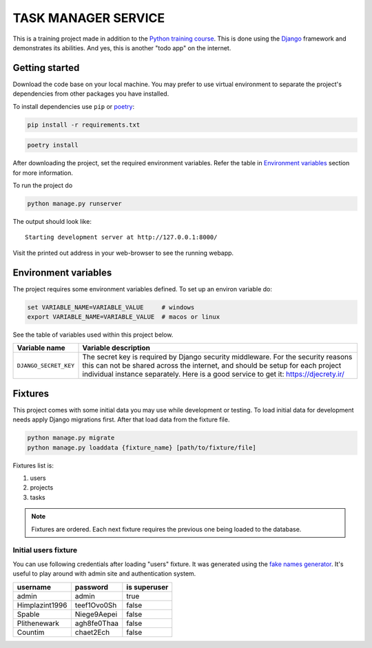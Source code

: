 ###############################################################################
                             TASK MANAGER SERVICE
###############################################################################

This is a training project made in addition to the `Python training course`_.
This is done using the `Django`_ framework and demonstrates its abilities. And
yes, this is another "todo app" on the internet.

.. _Python training course: https://github.com/shorodilov/python-course.git
.. _Django: https://djangoproject.com/

Getting started
===============

Download the code base on your local machine. You may prefer to use virtual
environment to separate the project's dependencies from other packages you
have installed.

To install dependencies use ``pip`` or `poetry`_:

.. code-block::

    pip install -r requirements.txt

.. code-block::

    poetry install

After downloading the project, set the required environment variables. Refer
the table in `Environment variables`_ section for more information.

To run the project do

.. code-block::

    python manage.py runserver

The output should look like:

::

    Starting development server at http://127.0.0.1:8000/

Visit the printed out address in your web-browser to see the running webapp.

.. _poetry: https://python-poetry.org/

Environment variables
=====================

The project requires some environment variables defined. To set up an environ
variable do:

.. code-block::

    set VARIABLE_NAME=VARIABLE_VALUE     # windows
    export VARIABLE_NAME=VARIABLE_VALUE  # macos or linux

See the table of variables used within this project below.

+----------------------------+------------------------------------------------+
| Variable name              | Variable description                           |
+============================+================================================+
| ``DJANGO_SECRET_KEY``      | The secret key is required by Django security  |
|                            | middleware. For the security reasons this can  |
|                            | not be shared across the internet, and should  |
|                            | be setup for each project individual instance  |
|                            | separately. Here is a good service to get it:  |
|                            | https://djecrety.ir/                           |
+----------------------------+------------------------------------------------+

Fixtures
========

This project comes with some initial data you may use while development or
testing. To load initial data for development needs apply Django migrations
first. After that load data from the fixture file.

.. code-block::

    python manage.py migrate
    python manage.py loaddata {fixture_name} [path/to/fixture/file]

Fixtures list is:

#. users
#. projects
#. tasks

.. note:: Fixtures are ordered. Each next fixture requires the previous one
          being loaded to the database.

Initial users fixture
---------------------

You can use following credentials after loading "users" fixture. It was
generated using the `fake names generator`_. It's useful to play around
with admin site and authentication system.

+----------------+-------------+--------------+
| username       | password    | is superuser |
+================+=============+==============+
| admin          | admin       | true         |
+----------------+-------------+--------------+
| Himplazint1996 | teef1Ovo0Sh | false        |
+----------------+-------------+--------------+
| Spable         | Niege9Aepei | false        |
+----------------+-------------+--------------+
| Plithenewark   | agh8fe0Thaa | false        |
+----------------+-------------+--------------+
| Countim        | chaet2Ech   | false        |
+----------------+-------------+--------------+

.. _fake names generator: https://www.fakenamegenerator.com/
